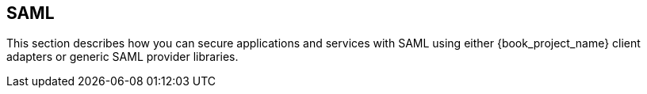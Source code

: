 == SAML

This section describes how you can secure applications and services with SAML using either {book_project_name} client adapters or generic
SAML provider libraries.